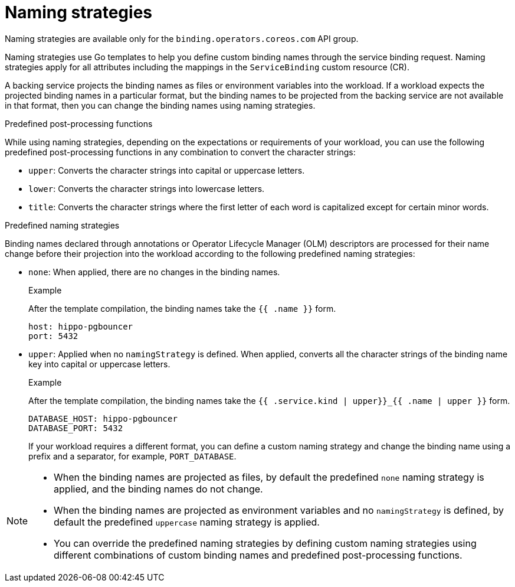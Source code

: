 // Module included in the following assemblies:
//
// * /applications/connecting_applications_to_services/binding-workloads-using-sbo.adoc

:_content-type: CONCEPT
[id="sbo-naming-strategies_{context}"]
= Naming strategies

[role="_abstract"]
Naming strategies are available only for the `binding.operators.coreos.com` API group.

Naming strategies use Go templates to help you define custom binding names through the service binding request. Naming strategies apply for all attributes including the mappings in the `ServiceBinding` custom resource (CR).

A backing service projects the binding names as files or environment variables into the workload. If a workload expects the projected binding names in a particular format, but the binding names to be projected from the backing service are not available in that format, then you can change the binding names using naming strategies.

.Predefined post-processing functions
While using naming strategies, depending on the expectations or requirements of your workload, you can use the following predefined post-processing functions in any combination to convert the character strings:

* `upper`: Converts the character strings into capital or uppercase letters.
* `lower`: Converts the character strings into lowercase letters.
* `title`: Converts the character strings where the first letter of each word is capitalized except for certain minor words.

.Predefined naming strategies
Binding names declared through annotations or Operator Lifecycle Manager (OLM) descriptors are processed for their name change before their projection into the workload according to the following predefined naming strategies:

* `none`: When applied, there are no changes in the binding names.
+
.Example
After the template compilation, the binding names take the `{{ .name }}` form.
+
[source,yaml]
----
host: hippo-pgbouncer
port: 5432
----

* `upper`: Applied when no `namingStrategy` is defined. When applied, converts all the character strings of the binding name key into capital or uppercase letters.
+
.Example
After the template compilation, the binding names take the `{{ .service.kind | upper}}_{{ .name | upper }}` form.
+
[source,yaml]
----
DATABASE_HOST: hippo-pgbouncer
DATABASE_PORT: 5432
----
+
If your workload requires a different format, you can define a custom naming strategy and change the binding name using a prefix and a separator, for example, `PORT_DATABASE`.

[NOTE]
====
* When the binding names are projected as files, by default the predefined `none` naming strategy is applied, and the binding names do not change.
* When the binding names are projected as environment variables and no `namingStrategy` is defined, by default the predefined `uppercase` naming strategy is applied.
* You can override the predefined naming strategies by defining custom naming strategies using different combinations of custom binding names and predefined post-processing functions.
====